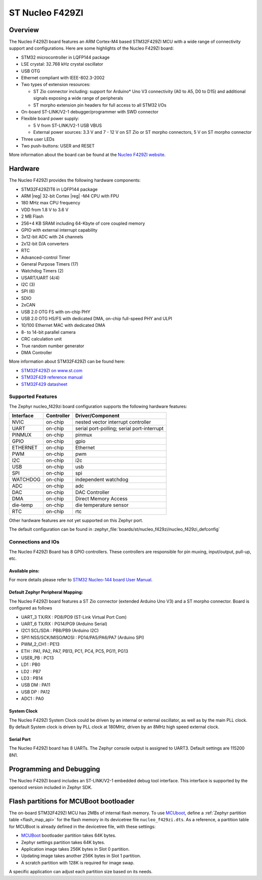 .. _nucleo_f429zi_board:

ST Nucleo F429ZI
################

Overview
********

The Nucleo F429ZI board features an ARM Cortex-M4 based STM32F429ZI MCU
with a wide range of connectivity support and configurations. Here are
some highlights of the Nucleo F429ZI board:

- STM32 microcontroller in LQFP144 package
- LSE crystal: 32.768 kHz crystal oscillator
- USB OTG
- Ethernet compliant with IEEE-802.3-2002
- Two types of extension resources:

  - ST Zio connector including: support for Arduino* Uno V3 connectivity
    (A0 to A5, D0 to D15) and additional signals exposing a wide range of
    peripherals
  - ST morpho extension pin headers for full access to all STM32 I/Os

- On-board ST-LINK/V2-1 debugger/programmer with SWD connector
- Flexible board power supply:

  - 5 V from ST-LINK/V2-1 USB VBUS
  - External power sources: 3.3 V and 7 - 12 V on ST Zio or ST morpho
    connectors, 5 V on ST morpho connector

- Three user LEDs
- Two push-buttons: USER and RESET

.. image:: img/nucleo_f429zi.jpg
   :align: center
   :alt: Nucleo F429ZI

More information about the board can be found at the `Nucleo F429ZI website`_.

Hardware
********

The Nucleo F429ZI provides the following hardware components:

- STM32F429ZIT6 in LQFP144 package
- ARM |reg| 32-bit Cortex |reg| -M4 CPU with FPU
- 180 MHz max CPU frequency
- VDD from 1.8 V to 3.6 V
- 2 MB Flash
- 256+4 KB SRAM including 64-Kbyte of core coupled memory
- GPIO with external interrupt capability
- 3x12-bit ADC with 24 channels
- 2x12-bit D/A converters
- RTC
- Advanced-control Timer
- General Purpose Timers (17)
- Watchdog Timers (2)
- USART/UART (4/4)
- I2C (3)
- SPI (6)
- SDIO
- 2xCAN
- USB 2.0 OTG FS with on-chip PHY
- USB 2.0 OTG HS/FS with dedicated DMA, on-chip full-speed PHY and ULPI
- 10/100 Ethernet MAC with dedicated DMA
- 8- to 14-bit parallel camera
- CRC calculation unit
- True random number generator
- DMA Controller

More information about STM32F429ZI can be found here:

- `STM32F429ZI on www.st.com`_
- `STM32F429 reference manual`_
- `STM32F429 datasheet`_

Supported Features
==================

The Zephyr nucleo_f429zi board configuration supports the following hardware features:

+-----------+------------+-------------------------------------+
| Interface | Controller | Driver/Component                    |
+===========+============+=====================================+
| NVIC      | on-chip    | nested vector interrupt controller  |
+-----------+------------+-------------------------------------+
| UART      | on-chip    | serial port-polling;                |
|           |            | serial port-interrupt               |
+-----------+------------+-------------------------------------+
| PINMUX    | on-chip    | pinmux                              |
+-----------+------------+-------------------------------------+
| GPIO      | on-chip    | gpio                                |
+-----------+------------+-------------------------------------+
| ETHERNET  | on-chip    | Ethernet                            |
+-----------+------------+-------------------------------------+
| PWM       | on-chip    | pwm                                 |
+-----------+------------+-------------------------------------+
| I2C       | on-chip    | i2c                                 |
+-----------+------------+-------------------------------------+
| USB       | on-chip    | usb                                 |
+-----------+------------+-------------------------------------+
| SPI       | on-chip    | spi                                 |
+-----------+------------+-------------------------------------+
| WATCHDOG  | on-chip    | independent watchdog                |
+-----------+------------+-------------------------------------+
| ADC       | on-chip    | adc                                 |
+-----------+------------+-------------------------------------+
| DAC       | on-chip    | DAC Controller                      |
+-----------+------------+-------------------------------------+
| DMA       | on-chip    | Direct Memory Access                |
+-----------+------------+-------------------------------------+
| die-temp  | on-chip    | die temperature sensor              |
+-----------+------------+-------------------------------------+
| RTC       | on-chip    | rtc                                 |
+-----------+------------+-------------------------------------+

Other hardware features are not yet supported on this Zephyr port.

The default configuration can be found in
:zephyr_file:`boards/st/nucleo_f429zi/nucleo_f429zi_defconfig`


Connections and IOs
===================

The Nucleo F429ZI Board has 8 GPIO controllers. These controllers are responsible for pin muxing,
input/output, pull-up, etc.

Available pins:
---------------
.. image:: img/nucleo_f429zi_cn8.jpg
   :align: center
   :alt: Nucleo F429ZI ZIO connectors (left)
.. image:: img/nucleo_f429zi_cn7.jpg
   :align: center
   :alt: Nucleo F429ZI ZIO connectors (right)
.. image:: img/nucleo_f429zi_cn11.jpg
   :align: center
   :alt: Nucleo F429ZI Morpho connectors (left)
.. image:: img/nucleo_f429zi_cn12.jpg
   :align: center
   :alt: Nucleo F429ZI Morpho connectors (right)

For more details please refer to `STM32 Nucleo-144 board User Manual`_.

Default Zephyr Peripheral Mapping:
----------------------------------

The Nucleo F429ZI board features a ST Zio connector (extended Arduino Uno V3)
and a ST morpho connector. Board is configured as follows

- UART_3 TX/RX : PD8/PD9 (ST-Link Virtual Port Com)
- UART_6 TX/RX : PG14/PG9 (Arduino Serial)
- I2C1 SCL/SDA : PB8/PB9 (Arduino I2C)
- SPI1 NSS/SCK/MISO/MOSI : PD14/PA5/PA6/PA7 (Arduino SPI)
- PWM_2_CH1 : PE13
- ETH : PA1, PA2, PA7, PB13, PC1, PC4, PC5, PG11, PG13
- USER_PB : PC13
- LD1 : PB0
- LD2 : PB7
- LD3 : PB14
- USB DM : PA11
- USB DP : PA12
- ADC1 : PA0

System Clock
------------

The Nucleo F429ZI System Clock could be driven by an internal or external oscillator,
as well as by the main PLL clock. By default System clock is driven by PLL clock at 180MHz,
driven by an 8MHz high speed external clock.

Serial Port
-----------

The Nucleo F429ZI board has 8 UARTs. The Zephyr console output is assigned to UART3.
Default settings are 115200 8N1.


Programming and Debugging
*************************

The Nucleo F429ZI board includes an ST-LINK/V2-1 embedded debug tool interface.
This interface is supported by the openocd version included in Zephyr SDK.

Flash partitions for MCUBoot bootloader
***************************************

The on-board STM32F429ZI MCU has 2MBs of internal flash memory. To use `MCUboot`_,
define a :ref:`Zephyr partition table <flash_map_api>` for the flash memory in
its devicetree file ``nucleo_f429zi.dts``. As a reference, a partition table for
MCUBoot is already defined in the devicetree file, with these settings:

- `MCUBoot`_ bootloader partition takes 64K bytes.
- Zephyr settings partition takes 64K bytes.
- Application image takes 256K bytes in Slot 0 partition.
- Updating image takes another 256K bytes in Slot 1 partition.
- A scratch partition with 128K is required for image swap.

A specific application can adjust each partition size based on its needs.


.. _Nucleo F429ZI website:
   https://www.st.com/en/evaluation-tools/nucleo-f429zi.html

.. _STM32 Nucleo-144 board User Manual:
   https://www.st.com/resource/en/user_manual/dm00244518.pdf

.. _STM32F429ZI on www.st.com:
   https://www.st.com/en/microcontrollers/stm32f429zi.html

.. _STM32F429 reference manual:
   https://www.st.com/resource/en/reference_manual/dm00031020.pdf

.. _STM32F429 datasheet:
   https://www.st.com/resource/en/datasheet/DM00071990.pdf

.. _MCUBoot:
   https://github.com/JuulLabs-OSS/mcuboot/blob/master/README.md
